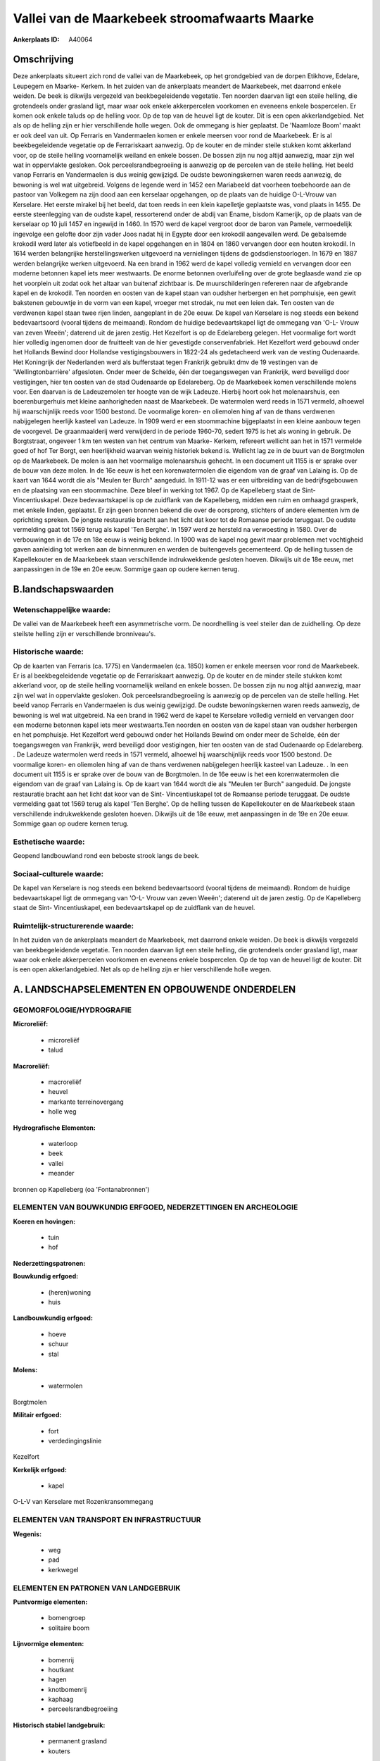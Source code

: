 Vallei van de Maarkebeek stroomafwaarts Maarke
==============================================

:Ankerplaats ID: A40064




Omschrijving
------------

Deze ankerplaats situeert zich rond de vallei van de Maarkebeek, op
het grondgebied van de dorpen Etikhove, Edelare, Leupegem en Maarke-
Kerkem. In het zuiden van de ankerplaats meandert de Maarkebeek, met
daarrond enkele weiden. De beek is dikwijls vergezeld van
beekbegeleidende vegetatie. Ten noorden daarvan ligt een steile helling,
die grotendeels onder grasland ligt, maar waar ook enkele akkerpercelen
voorkomen en eveneens enkele bospercelen. Er komen ook enkele taluds op
de helling voor. Op de top van de heuvel ligt de kouter. Dit is een open
akkerlandgebied. Net als op de helling zijn er hier verschillende holle
wegen. Ook de ommegang is hier geplaatst. De 'Naamloze Boom' maakt er
ook deel van uit. Op Ferraris en Vandermaelen komen er enkele meersen
voor rond de Maarkebeek. Er is al beekbegeleidende vegetatie op de
Ferrariskaart aanwezig. Op de kouter en de minder steile stukken komt
akkerland voor, op de steile helling voornamelijk weiland en enkele
bossen. De bossen zijn nu nog altijd aanwezig, maar zijn wel wat in
oppervlakte gesloken. Ook perceelsrandbegroeiing is aanwezig op de
percelen van de steile helling. Het beeld vanop Ferraris en Vandermaelen
is dus weinig gewijzigd. De oudste bewoningskernen waren reeds aanwezig,
de bewoning is wel wat uitgebreid. Volgens de legende werd in 1452 een
Mariabeeld dat voorheen toebehoorde aan de pastoor van Volkegem na zijn
dood aan een kerselaar opgehangen, op de plaats van de huidige O-L-Vrouw
van Kerselare. Het eerste mirakel bij het beeld, dat toen reeds in een
klein kapelletje geplaatste was, vond plaats in 1455. De eerste
steenlegging van de oudste kapel, ressorterend onder de abdij van Ename,
bisdom Kamerijk, op de plaats van de kerselaar op 10 juli 1457 en
ingewijd in 1460. In 1570 werd de kapel vergroot door de baron van
Pamele, vermoedelijk ingevolge een gelofte door zijn vader Joos nadat
hij in Egypte door een krokodil aangevallen werd. De gebalsemde krokodil
werd later als votiefbeeld in de kapel opgehangen en in 1804 en 1860
vervangen door een houten krokodil. In 1614 werden belangrijke
herstellingswerken uitgevoerd na vernielingen tijdens de
godsdienstoorlogen. In 1679 en 1887 werden belangrijke werken
uitgevoerd. Na een brand in 1962 werd de kapel volledig vernield en
vervangen door een moderne betonnen kapel iets meer westwaarts. De
enorme betonnen overluifeling over de grote beglaasde wand zie op het
voorplein uit zodat ook het altaar van buitenaf zichtbaar is. De
muurschilderingen refereren naar de afgebrande kapel en de krokodil. Ten
noorden en oosten van de kapel staan van oudsher herbergen en het
pomphuisje, een gewit bakstenen gebouwtje in de vorm van een kapel,
vroeger met strodak, nu met een leien dak. Ten oosten van de verdwenen
kapel staan twee rijen linden, aangeplant in de 20e eeuw. De kapel van
Kerselare is nog steeds een bekend bedevaartsoord (vooral tijdens de
meimaand). Rondom de huidige bedevaartskapel ligt de ommegang van 'O-L-
Vrouw van zeven Weeën'; daterend uit de jaren zestig. Het Kezelfort is
op de Edelareberg gelegen. Het voormalige fort wordt hier volledig
ingenomen door de fruitteelt van de hier gevestigde conservenfabriek.
Het Kezelfort werd gebouwd onder het Hollands Bewind door Hollandse
vestigingsbouwers in 1822-24 als gedetacheerd werk van de vesting
Oudenaarde. Het Koningrijk der Nederlanden werd als bufferstaat tegen
Frankrijk gebruikt dmv de 19 vestingen van de 'Wellingtonbarrière'
afgesloten. Onder meer de Schelde, één der toegangswegen van Frankrijk,
werd beveiligd door vestigingen, hier ten oosten van de stad Oudenaarde
op Edelareberg. Op de Maarkebeek komen verschillende molens voor. Een
daarvan is de Ladeuzemolen ter hoogte van de wijk Ladeuze. Hierbij hoort
ook het molenaarshuis, een boerenburgerhuis met kleine aanhorigheden
naast de Maarkebeek. De watermolen werd reeds in 1571 vermeld, alhoewel
hij waarschijnlijk reeds voor 1500 bestond. De voormalige koren- en
oliemolen hing af van de thans verdwenen nabijgelegen heerlijk kasteel
van Ladeuze. In 1909 werd er een stoommachine bijgeplaatst in een kleine
aanbouw tegen de voorgevel. De graanmaalderij werd verwijderd in de
periode 1960-70, sedert 1975 is het als woning in gebruik. De
Borgtstraat, ongeveer 1 km ten westen van het centrum van Maarke-
Kerkem, refereert wellicht aan het in 1571 vermelde goed of hof Ter
Borgt, een heerlijkheid waarvan weinig historiek bekend is. Wellicht lag
ze in de buurt van de Borgtmolen op de Maarkebeek. De molen is aan het
voormalige molenaarshuis gehecht. In een document uit 1155 is er sprake
over de bouw van deze molen. In de 16e eeuw is het een korenwatermolen
die eigendom van de graaf van Lalaing is. Op de kaart van 1644 wordt die
als "Meulen ter Burch" aangeduid. In 1911-12 was er een uitbreiding van
de bedrijfsgebouwen en de plaatsing van een stoommachine. Deze bleef in
werking tot 1967. Op de Kapelleberg staat de Sint- Vincentiuskapel. Deze
bedevaartskapel is op de zuidflank van de Kapelleberg, midden een ruim
en omhaagd grasperk, met enkele linden, geplaatst. Er zijn geen bronnen
bekend die over de oorsprong, stichters of andere elementen ivm de
oprichting spreken. De jongste restauratie bracht aan het licht dat koor
tot de Romaanse periode teruggaat. De oudste vermelding gaat tot 1569
terug als kapel 'Ten Berghe'. In 1597 werd ze hersteld na verwoesting in
1580. Over de verbouwingen in de 17e en 18e eeuw is weinig bekend. In
1900 was de kapel nog gewit maar problemen met vochtigheid gaven
aanleiding tot werken aan de binnenmuren en werden de buitengevels
gecementeerd. Op de helling tussen de Kapellekouter en de Maarkebeek
staan verschillende indrukwekkende gesloten hoeven. Dikwijls uit de 18e
eeuw, met aanpassingen in de 19e en 20e eeuw. Sommige gaan op oudere
kernen terug.



B.landschapswaarden
-------------------


Wetenschappelijke waarde:
~~~~~~~~~~~~~~~~~~~~~~~~~

De vallei van de Maarkebeek heeft een asymmetrische vorm. De
noordhelling is veel steiler dan de zuidhelling. Op deze steilste
helling zijn er verschillende bronniveau's.

Historische waarde:
~~~~~~~~~~~~~~~~~~~


Op de kaarten van Ferraris (ca. 1775) en Vandermaelen (ca. 1850)
komen er enkele meersen voor rond de Maarkebeek. Er is al
beekbegeleidende vegetatie op de Ferrariskaart aanwezig. Op de kouter en
de minder steile stukken komt akkerland voor, op de steile helling
voornamelijk weiland en enkele bossen. De bossen zijn nu nog altijd
aanwezig, maar zijn wel wat in oppervlakte gesloken. Ook
perceelsrandbegroeiing is aanwezig op de percelen van de steile helling.
Het beeld vanop Ferraris en Vandermaelen is dus weinig gewijzigd. De
oudste bewoningskernen waren reeds aanwezig, de bewoning is wel wat
uitgebreid. Na een brand in 1962 werd de kapel te Kerselare volledig
vernield en vervangen door een moderne betonnen kapel iets meer
westwaarts.Ten noorden en oosten van de kapel staan van oudsher
herbergen en het pomphuisje. Het Kezelfort werd gebouwd onder het
Hollands Bewind om onder meer de Schelde, één der toegangswegen van
Frankrijk, werd beveiligd door vestigingen, hier ten oosten van de stad
Oudenaarde op Edelareberg. . De Ladeuze watermolen werd reeds in 1571
vermeld, alhoewel hij waarschijnlijk reeds voor 1500 bestond. De
voormalige koren- en oliemolen hing af van de thans verdwenen
nabijgelegen heerlijk kasteel van Ladeuze. . In een document uit 1155 is
er sprake over de bouw van de Borgtmolen. In de 16e eeuw is het een
korenwatermolen die eigendom van de graaf van Lalaing is. Op de kaart
van 1644 wordt die als "Meulen ter Burch" aangeduid. De jongste
restauratie bracht aan het licht dat koor van de Sint- Vincentiuskapel
tot de Romaanse periode teruggaat. De oudste vermelding gaat tot 1569
terug als kapel 'Ten Berghe'. Op de helling tussen de Kapellekouter en
de Maarkebeek staan verschillende indrukwekkende gesloten hoeven.
Dikwijls uit de 18e eeuw, met aanpassingen in de 19e en 20e eeuw.
Sommige gaan op oudere kernen terug.

Esthetische waarde:
~~~~~~~~~~~~~~~~~~~

Geopend landbouwland rond een beboste strook
langs de beek.


Sociaal-culturele waarde:
~~~~~~~~~~~~~~~~~~~~~~~~~


De kapel van Kerselare is nog steeds een
bekend bedevaartsoord (vooral tijdens de meimaand). Rondom de huidige
bedevaartskapel ligt de ommegang van 'O-L- Vrouw van zeven Weeën';
daterend uit de jaren zestig. Op de Kapelleberg staat de Sint-
Vincentiuskapel, een bedevaartskapel op de zuidflank van de heuvel.

Ruimtelijk-structurerende waarde:
~~~~~~~~~~~~~~~~~~~~~~~~~~~~~~~~~

In het zuiden van de ankerplaats meandert de Maarkebeek, met daarrond
enkele weiden. De beek is dikwijls vergezeld van beekbegeleidende
vegetatie. Ten noorden daarvan ligt een steile helling, die grotendeels
onder grasland ligt, maar waar ook enkele akkerpercelen voorkomen en
eveneens enkele bospercelen. Op de top van de heuvel ligt de kouter. Dit
is een open akkerlandgebied. Net als op de helling zijn er hier
verschillende holle wegen.



A. LANDSCHAPSELEMENTEN EN OPBOUWENDE ONDERDELEN
-----------------------------------------------



GEOMORFOLOGIE/HYDROGRAFIE
~~~~~~~~~~~~~~~~~~~~~~~~~

**Microreliëf:**

 * microreliëf
 * talud


**Macroreliëf:**

 * macroreliëf
 * heuvel
 * markante terreinovergang
 * holle weg

**Hydrografische Elementen:**

 * waterloop
 * beek
 * vallei
 * meander


bronnen op Kapelleberg (oa 'Fontanabronnen')

ELEMENTEN VAN BOUWKUNDIG ERFGOED, NEDERZETTINGEN EN ARCHEOLOGIE
~~~~~~~~~~~~~~~~~~~~~~~~~~~~~~~~~~~~~~~~~~~~~~~~~~~~~~~~~~~~~~~

**Koeren en hovingen:**

 * tuin
 * hof


**Nederzettingspatronen:**

**Bouwkundig erfgoed:**

 * (heren)woning
 * huis


**Landbouwkundig erfgoed:**

 * hoeve
 * schuur
 * stal


**Molens:**

 * watermolen


Borgtmolen

**Militair erfgoed:**

 * fort
 * verdedingingslinie


Kezelfort

**Kerkelijk erfgoed:**

 * kapel


O-L-V van Kerselare met Rozenkransommegang

ELEMENTEN VAN TRANSPORT EN INFRASTRUCTUUR
~~~~~~~~~~~~~~~~~~~~~~~~~~~~~~~~~~~~~~~~~

**Wegenis:**

 * weg
 * pad
 * kerkwegel



ELEMENTEN EN PATRONEN VAN LANDGEBRUIK
~~~~~~~~~~~~~~~~~~~~~~~~~~~~~~~~~~~~~

**Puntvormige elementen:**

 * bomengroep
 * solitaire boom


**Lijnvormige elementen:**

 * bomenrij
 * houtkant
 * hagen
 * knotbomenrij
 * kaphaag
 * perceelsrandbegroeiing

**Historisch stabiel landgebruik:**

 * permanent grasland
 * kouters


**Bos:**

 * loof
 * middelhout
 * hooghout
 * struweel



OPMERKINGEN EN KNELPUNTEN
~~~~~~~~~~~~~~~~~~~~~~~~~

Een hoogspanningslijn doorkruist het gebied.


